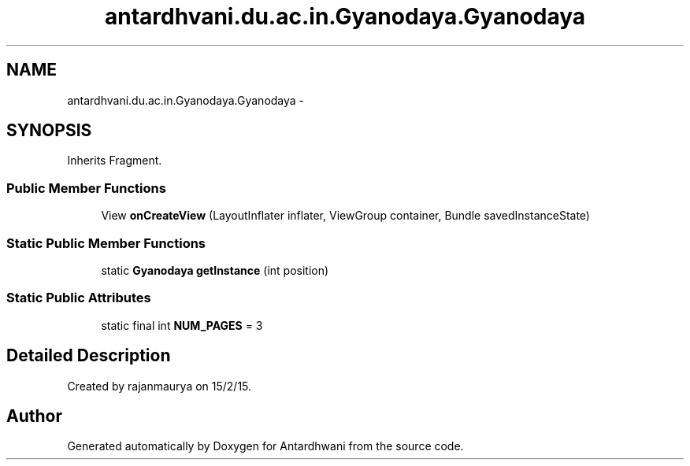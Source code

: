 .TH "antardhvani.du.ac.in.Gyanodaya.Gyanodaya" 3 "Fri May 29 2015" "Version 0.1" "Antardhwani" \" -*- nroff -*-
.ad l
.nh
.SH NAME
antardhvani.du.ac.in.Gyanodaya.Gyanodaya \- 
.SH SYNOPSIS
.br
.PP
.PP
Inherits Fragment\&.
.SS "Public Member Functions"

.in +1c
.ti -1c
.RI "View \fBonCreateView\fP (LayoutInflater inflater, ViewGroup container, Bundle savedInstanceState)"
.br
.in -1c
.SS "Static Public Member Functions"

.in +1c
.ti -1c
.RI "static \fBGyanodaya\fP \fBgetInstance\fP (int position)"
.br
.in -1c
.SS "Static Public Attributes"

.in +1c
.ti -1c
.RI "static final int \fBNUM_PAGES\fP = 3"
.br
.in -1c
.SH "Detailed Description"
.PP 
Created by rajanmaurya on 15/2/15\&. 

.SH "Author"
.PP 
Generated automatically by Doxygen for Antardhwani from the source code\&.

